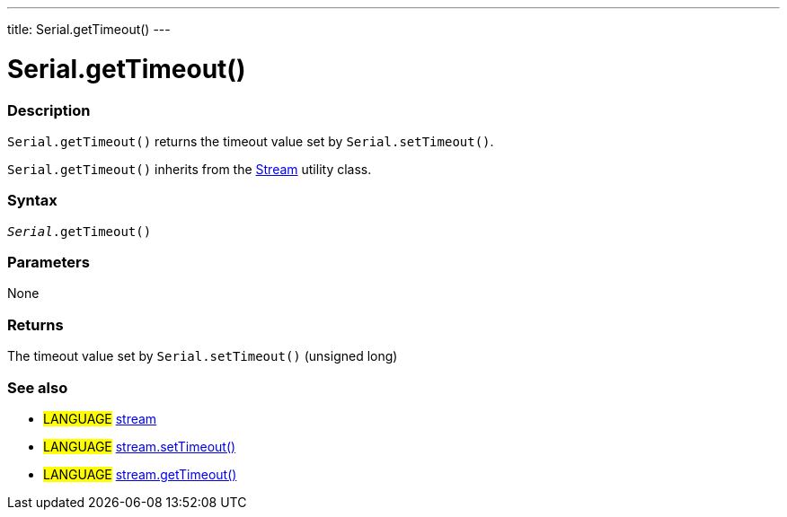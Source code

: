 ---
title: Serial.getTimeout()
---




= Serial.getTimeout()


// OVERVIEW SECTION STARTS
[#overview]
--

[float]
=== Description
`Serial.getTimeout()` returns the timeout value set by `Serial.setTimeout()`.

`Serial.getTimeout()` inherits from the link:../../stream[Stream] utility class.
[%hardbreaks]


[float]
=== Syntax
`_Serial_.getTimeout()`

[float]
=== Parameters
None

[float]
=== Returns
The timeout value set by `Serial.setTimeout()` (unsigned long)

--
// OVERVIEW SECTION ENDS


// HOW TO USE SECTION STARTS
[#howtouse]
--

--
// HOW TO USE SECTION ENDS


// SEE ALSO SECTION
[#see_also]
--

[float]
=== See also

[role="language"]
* #LANGUAGE# link:../../stream[stream]
* #LANGUAGE# link:../../stream/streamsettimeout[stream.setTimeout()]
* #LANGUAGE# link:../../stream/streamgettimeout[stream.getTimeout()]

--
// SEE ALSO SECTION ENDS
